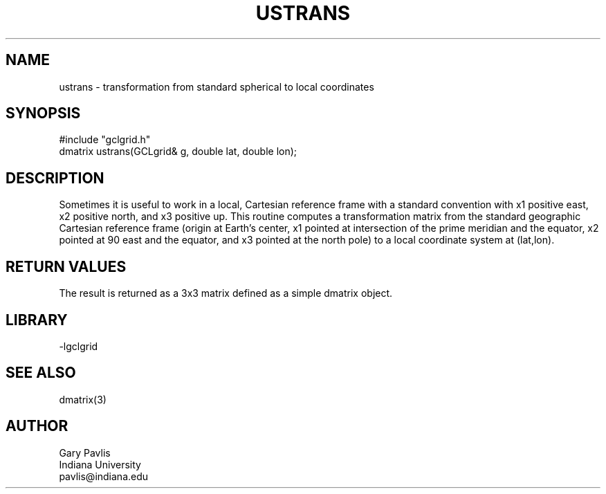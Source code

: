 .TH USTRANS 3 "$Date$"
.SH NAME
ustrans - transformation from standard spherical to local coordinates
.SH SYNOPSIS
.nf
#include "gclgrid.h"
dmatrix ustrans(GCLgrid& g, double lat, double lon);
.fi
.SH DESCRIPTION
.LP
Sometimes it is useful to work in a local, Cartesian reference frame
with a standard convention with x1 positive east, x2 positive north,
and x3 positive up. This routine computes a transformation matrix from
the standard geographic Cartesian reference frame
(origin at Earth's center, x1 pointed at intersection of the prime
meridian and the equator, x2 pointed at 90 east and the equator, 
and x3 pointed at the north pole) to a local coordinate system 
at (lat,lon).
.SH RETURN VALUES
The result is returned as a 3x3 matrix defined as a simple
dmatrix object.   
.SH LIBRARY
.nf
-lgclgrid
.fi
.SH "SEE ALSO"
.nf
dmatrix(3)
.fi
.SH AUTHOR
.nf
Gary Pavlis
Indiana University
pavlis@indiana.edu
.fi
.\" $Id$
